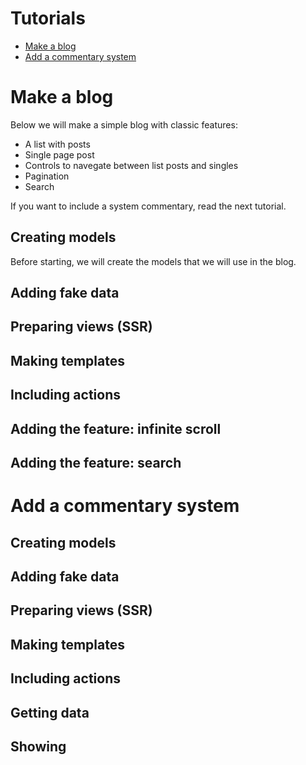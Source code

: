 * Tutorials
:PROPERTIES:
:ONE: one-custom-default-page
:CUSTOM_ID: /tutorials/
:TITLE: Tutorials
:DESCRIPTION: List of all tutorials.
:END:

- [[#/tutorials/make-a-blog/][Make a blog]]
- [[#/tutorials/add-a-commentary-system/][Add a commentary system]]

* Make a blog
:PROPERTIES:
:ONE: one-custom-default-page
:CUSTOM_ID: /tutorials/make-a-blog/
:TITLE: Make a blog
:DESCRIPTION: Create a blog using Django LiveView.
:END:

Below we will make a simple blog with classic features:

- A list with posts
- Single page post
- Controls to navegate between list posts and singles
- Pagination
- Search

If you want to include a system commentary, read the next tutorial.

** Creating models

Before starting, we will create the models that we will use in the blog.

** Adding fake data

** Preparing views (SSR)

** Making templates

** Including actions

** Adding the feature: infinite scroll

** Adding the feature: search

* Add a commentary system
:PROPERTIES:
:ONE: one-custom-default-page
:CUSTOM_ID: /tutorials/add-a-commentary-system/
:TITLE: Make a blog
:DESCRIPTION: Create a commentary system using Django LiveView.
:END:

** Creating models

** Adding fake data

** Preparing views (SSR)

** Making templates

** Including actions

** Getting data

** Showing
